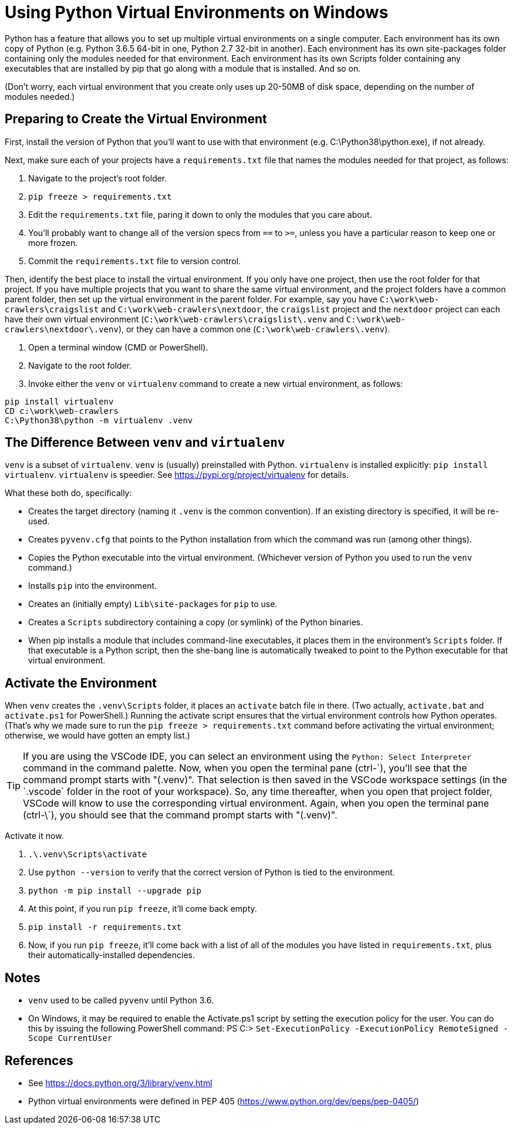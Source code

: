 = Using Python Virtual Environments on Windows

Python has a feature that allows you to set up multiple virtual environments on a single computer.
Each environment has its own copy of Python (e.g. Python 3.6.5 64-bit in one, Python 2.7 32-bit in another).
Each environment has its own site-packages folder containing only the modules needed for that environment.
Each environment has its own Scripts folder containing any executables that are installed by pip that go along with a module that is installed.
And so on.

(Don't worry, each virtual environment that you create only uses up 20-50MB of disk space, depending on the number of modules needed.)

== Preparing to Create the Virtual Environment

First, install the version of Python that you'll want to use with that environment (e.g. C:\Python38\python.exe), if not already.

Next, make sure each of your projects have a `requirements.txt` file that names the modules needed for that project, as follows:

. Navigate to the project's root folder.
. `pip freeze > requirements.txt`
. Edit the `requirements.txt` file, paring it down to only the modules that you care about.
. You'll probably want to change all of the version specs from `==` to `>=`, unless you have a particular reason to keep one or more frozen.
. Commit the `requirements.txt` file to version control.

Then, identify the best place to install the virtual environment.
If you only have one project, then use the root folder for that project.
If you have multiple projects that you want to share the same virtual environment, and the project folders have a common parent folder, then set up the virtual environment in the parent folder.
For example, say you have `C:\work\web-crawlers\craigslist` and `C:\work\web-crawlers\nextdoor`,
the `craigslist` project and the `nextdoor` project can each have their own virtual environment (`C:\work\web-crawlers\craigslist\.venv` and `C:\work\web-crawlers\nextdoor\.venv`), or they can have a common one (`C:\work\web-crawlers\.venv`).

. Open a terminal window (CMD or PowerShell).
. Navigate to the root folder.
. Invoke either the `venv` or `virtualenv` command to create a new virtual environment, as follows:

[source,bash]
----
pip install virtualenv
CD c:\work\web-crawlers
C:\Python38\python -m virtualenv .venv
----

== The Difference Between `venv` and `virtualenv`

`venv` is a subset of `virtualenv`.
`venv` is (usually) preinstalled with Python.
`virtualenv` is installed explicitly: `pip install virtualenv`.
`virtualenv` is speedier.
See https://pypi.org/project/virtualenv[] for details.


What these both do, specifically:

* Creates the target directory (naming it `.venv` is the common convention). If an existing directory is specified, it will be re-used.
* Creates `pyvenv.cfg` that points to the Python installation from which the command was run (among other things).
* Copies the Python executable into the virtual environment. (Whichever version of Python you used to run the `venv` command.)
* Installs `pip` into the environment.
* Creates an (initially empty) `Lib\site-packages` for `pip` to use.
* Creates a `Scripts` subdirectory containing a copy (or symlink) of the Python binaries.
* When pip installs a module that includes command-line executables, it places them in the environment's `Scripts` folder. If that executable is a Python script, then the she-bang line is automatically tweaked to point to the Python executable for that virtual environment.

== Activate the Environment

When `venv` creates the `.venv\Scripts` folder, it places an `activate` batch file in there.
(Two actually, `activate.bat` and `activate.ps1` for PowerShell.)
Running the activate script ensures that the virtual environment controls how Python operates.
(That's why we made sure to run the `pip freeze > requirements.txt` command before activating the virtual environment; otherwise, we would have gotten an empty list.)

TIP: If you are using the VSCode IDE, you can select an environment using the `Python: Select Interpreter` command in the command palette.
Now, when you open the terminal pane (ctrl-\`), you'll see that the command prompt starts with "(.venv)".
That selection is then saved in the VSCode workspace settings (in the `.vscode` folder in the root of your workspace).
So, any time thereafter, when you open that project folder, VSCode will know to use the corresponding virtual environment.
Again, when you open the terminal pane (ctrl-\`), you should see that the command prompt starts with "(.venv)".

Activate it now.

. `.\.venv\Scripts\activate`
. Use `python --version` to verify that the correct version of Python is tied to the environment.
. `python -m pip install --upgrade pip`
. At this point, if you run `pip freeze`, it'll come back empty.
. `pip install -r requirements.txt`
. Now, if you run `pip freeze`, it'll come back with a list of all of the modules you have listed in `requirements.txt`, plus their automatically-installed dependencies.


== Notes

* `venv` used to be called `pyvenv` until Python 3.6.
* On Windows, it may be required to enable the Activate.ps1 script by setting the execution policy for the user. You can do this by issuing the following PowerShell command: PS C:> `Set-ExecutionPolicy -ExecutionPolicy RemoteSigned -Scope CurrentUser`

== References

* See https://docs.python.org/3/library/venv.html[]
* Python virtual environments were defined in PEP 405 (https://www.python.org/dev/peps/pep-0405/[])
